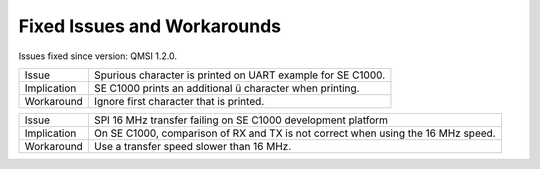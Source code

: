 Fixed Issues and Workarounds
****************************

Issues fixed since version: QMSI 1.2.0.

=========== ====================================================================
Issue       Spurious character is printed on UART example for SE C1000.
----------- --------------------------------------------------------------------
Implication SE C1000 prints an additional ü character when printing.
----------- --------------------------------------------------------------------
Workaround  Ignore first character that is printed.
=========== ====================================================================

=========== ====================================================================
Issue       SPI 16 MHz transfer failing on SE C1000 development platform
----------- --------------------------------------------------------------------
Implication On SE C1000, comparison of RX and TX is not correct when using the
            16 MHz speed.
----------- --------------------------------------------------------------------
Workaround  Use a transfer speed slower than 16 MHz.
=========== ====================================================================